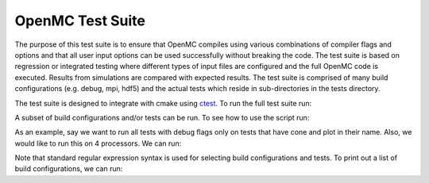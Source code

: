 =================
OpenMC Test Suite
=================

The purpose of this test suite is to ensure that OpenMC compiles using various
combinations of compiler flags and options and that all user input options can
be used successfully without breaking the code. The test suite is based on
regression or integrated testing where different types of input files are 
configured and the full OpenMC code is executed. Results from simulations
are compared with expected results. The test suite is comprised of many
build configurations (e.g. debug, mpi, hdf5) and the actual tests which
reside in sub-directories in the tests directory.

The test suite is designed to integrate with cmake using ctest_. To run the
full test suite run:

.. sh::
    python run_tests.py

A subset of build configurations and/or tests can be run. To see how to use
the script run:

.. sh::
    python run_tests.py --help

As an example, say we want to run all tests with debug flags only on tests
that have cone and plot in their name. Also, we would like to run this on 
4 processors. We can run:

.. sh::
    python run_tests.py -j 4 -C debug -R "cone|plot"

Note that standard regular expression syntax is used for selecting build
configurations and tests. To print out a list of build configurations, we
can run:

.. sh::
    python run_tests.py -p

.. _ctest: http://www.cmake.org/cmake/help/v2.8.8/ctest.html
